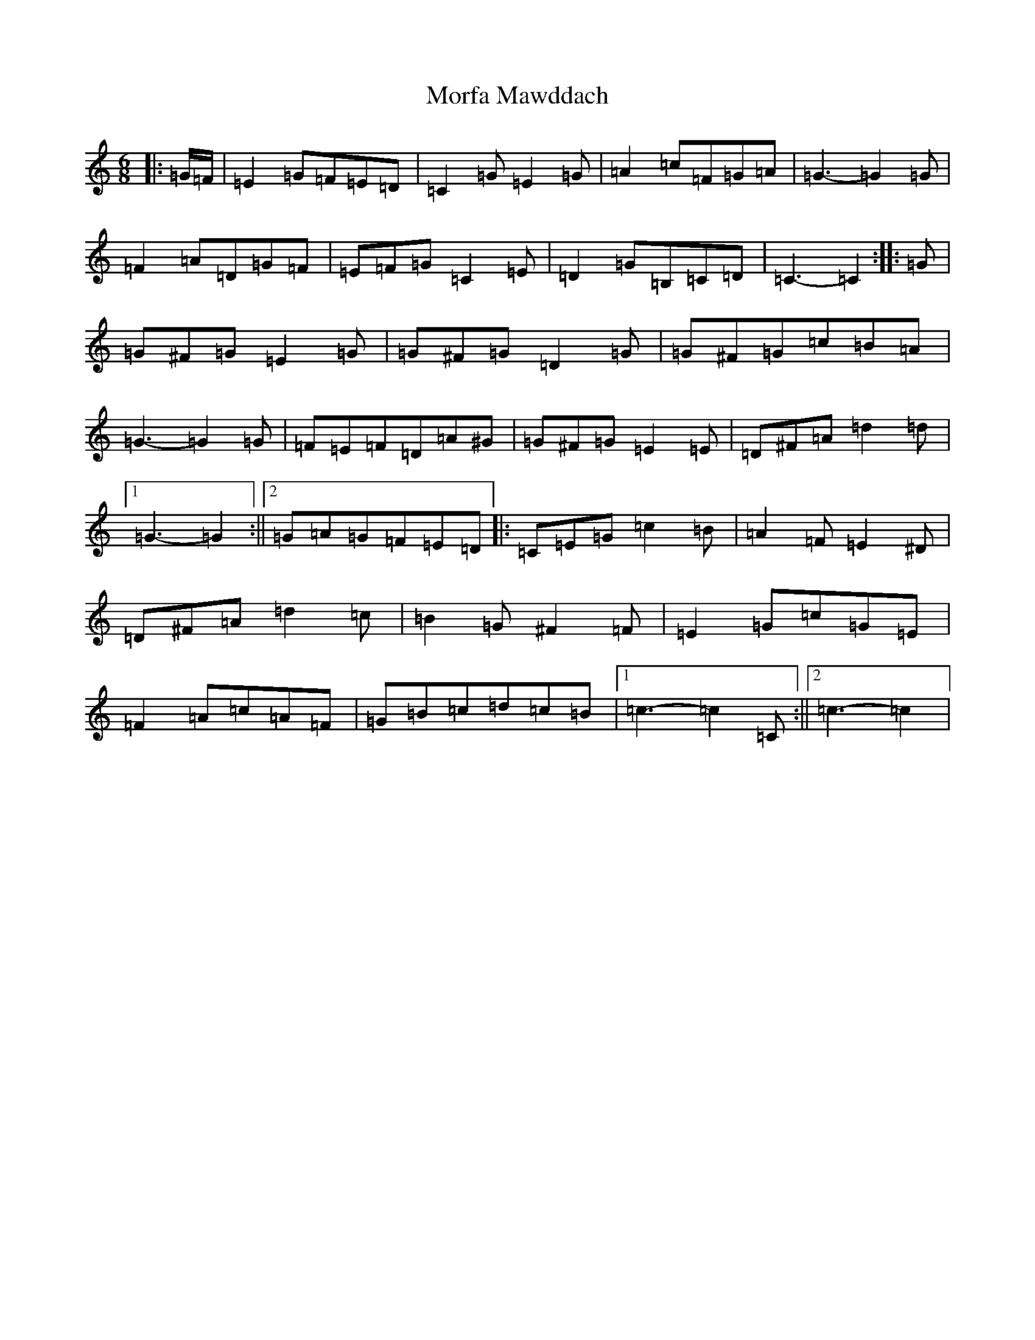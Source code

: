 X: 14625
T: Morfa Mawddach
S: https://thesession.org/tunes/13149#setting22663
Z: G Major
R: jig
M: 6/8
L: 1/8
K: C Major
|:=G/2=F/2|=E2=G=F=E=D|=C2=G=E2=G|=A2=c=F=G=A|=G3-=G2=G|=F2=A=D=G=F|=E=F=G=C2=E|=D2=G=B,=C=D|=C3-=C2:||:=G|=G^F=G=E2=G|=G^F=G=D2=G|=G^F=G=c=B=A|=G3-=G2=G|=F=E=F=D=A^G|=G^F=G=E2=E|=D^F=A=d2=d|1=G3-=G2:||2=G=A=G=F=E=D|:=C=E=G=c2=B|=A2=F=E2^D|=D^F=A=d2=c|=B2=G^F2=F|=E2=G=c=G=E|=F2=A=c=A=F|=G=B=c=d=c=B|1=c3-=c2=C:||2=c3-=c2|